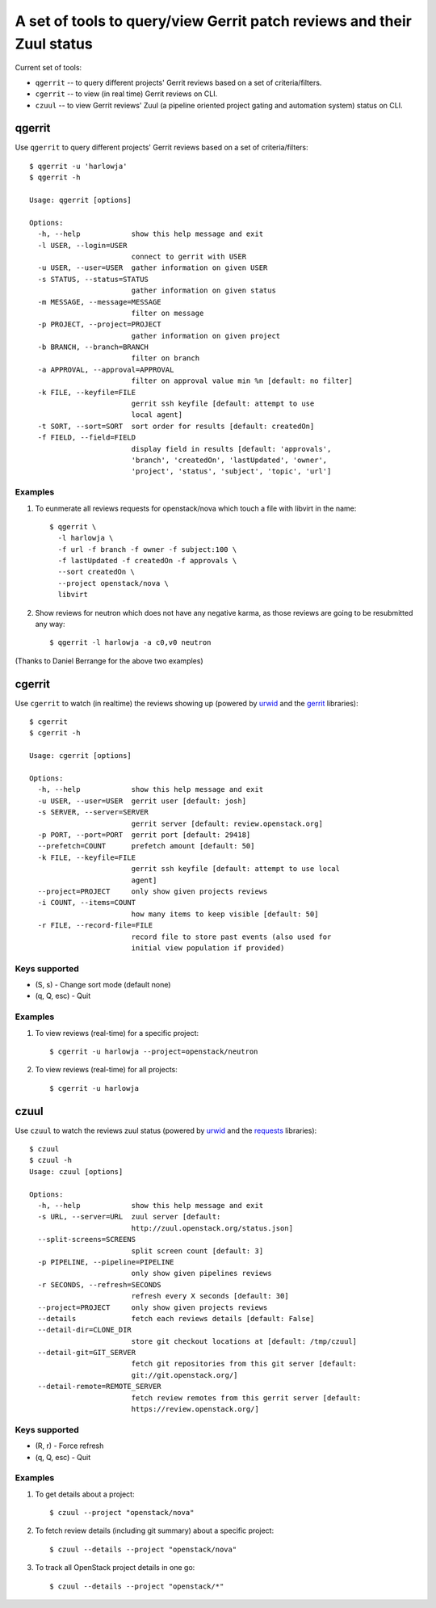 **A set of tools to query/view Gerrit patch reviews and their Zuul status**
===========================================================================

Current set of tools:

- ``qgerrit`` -- to query different projects' Gerrit reviews based on a set of criteria/filters.

- ``cgerrit`` -- to view (in real time) Gerrit reviews on CLI.

- ``czuul`` -- to view Gerrit reviews' Zuul (a pipeline oriented project gating and automation system) status on CLI.



qgerrit
------------

Use ``qgerrit`` to query different projects' Gerrit reviews
based on a set of criteria/filters::


    $ qgerrit -u 'harlowja'
    $ qgerrit -h
    
    Usage: qgerrit [options]
    
    Options:
      -h, --help            show this help message and exit
      -l USER, --login=USER
                            connect to gerrit with USER
      -u USER, --user=USER  gather information on given USER
      -s STATUS, --status=STATUS
                            gather information on given status
      -m MESSAGE, --message=MESSAGE
                            filter on message
      -p PROJECT, --project=PROJECT
                            gather information on given project
      -b BRANCH, --branch=BRANCH
                            filter on branch
      -a APPROVAL, --approval=APPROVAL
                            filter on approval value min %n [default: no filter]
      -k FILE, --keyfile=FILE
                            gerrit ssh keyfile [default: attempt to use
                            local agent]
      -t SORT, --sort=SORT  sort order for results [default: createdOn]
      -f FIELD, --field=FIELD
                            display field in results [default: 'approvals',
                            'branch', 'createdOn', 'lastUpdated', 'owner',
                            'project', 'status', 'subject', 'topic', 'url']

########
Examples
########

1. To eunmerate all reviews requests for openstack/nova which touch a
   file with libvirt in the name::

    $ qgerrit \
      -l harlowja \
      -f url -f branch -f owner -f subject:100 \
      -f lastUpdated -f createdOn -f approvals \
      --sort createdOn \
      --project openstack/nova \
      libvirt

2. Show reviews for neutron which does not have any negative karma, as
   those reviews are going to be resubmitted any way::

    $ qgerrit -l harlowja -a c0,v0 neutron

(Thanks to Daniel Berrange for the above two examples)


cgerrit
------------

Use ``cgerrit`` to watch (in realtime) the reviews showing up (powered by
urwid_ and the gerrit_ libraries):

.. image:: https://github.com/harlowja/gerrit_view/raw/master/screenshots/screen1.png

::

    $ cgerrit
    $ cgerrit -h
    
    Usage: cgerrit [options]
    
    Options:
      -h, --help            show this help message and exit
      -u USER, --user=USER  gerrit user [default: josh]
      -s SERVER, --server=SERVER
                            gerrit server [default: review.openstack.org]
      -p PORT, --port=PORT  gerrit port [default: 29418]
      --prefetch=COUNT      prefetch amount [default: 50]
      -k FILE, --keyfile=FILE
                            gerrit ssh keyfile [default: attempt to use local
                            agent]
      --project=PROJECT     only show given projects reviews
      -i COUNT, --items=COUNT
                            how many items to keep visible [default: 50]
      -r FILE, --record-file=FILE
                            record file to store past events (also used for
                            initial view population if provided)

##############
Keys supported
##############

* (S, s) - Change sort mode (default none)
* (q, Q, esc) - Quit                      

########
Examples
########

1. To view reviews (real-time) for a specific project::

    $ cgerrit -u harlowja --project=openstack/neutron

2. To view reviews (real-time) for all projects::

    $ cgerrit -u harlowja


czuul
------------

Use ``czuul`` to watch the reviews zuul status (powered by
urwid_ and the requests_ libraries):

.. image:: https://github.com/harlowja/gerrit_view/raw/master/screenshots/screen2.png

::

    $ czuul
    $ czuul -h
    Usage: czuul [options]
    
    Options:
      -h, --help            show this help message and exit
      -s URL, --server=URL  zuul server [default:
                            http://zuul.openstack.org/status.json]
      --split-screens=SCREENS
                            split screen count [default: 3]
      -p PIPELINE, --pipeline=PIPELINE
                            only show given pipelines reviews
      -r SECONDS, --refresh=SECONDS
                            refresh every X seconds [default: 30]
      --project=PROJECT     only show given projects reviews
      --details             fetch each reviews details [default: False]
      --detail-dir=CLONE_DIR
                            store git checkout locations at [default: /tmp/czuul]
      --detail-git=GIT_SERVER
                            fetch git repositories from this git server [default:
                            git://git.openstack.org/]
      --detail-remote=REMOTE_SERVER
                            fetch review remotes from this gerrit server [default:
                            https://review.openstack.org/]

##############
Keys supported
##############

* (R, r) - Force refresh
* (q, Q, esc) - Quit

########
Examples
########

1. To get details about a project::

    $ czuul --project "openstack/nova"

2. To fetch review details (including git summary) about a specific
   project::

    $ czuul --details --project "openstack/nova"

3. To track all OpenStack project details in one go::

    $ czuul --details --project "openstack/*"


.. _urwid: http://excess.org/urwid/
.. _gerrit: https://pypi.python.org/pypi/gerritlib
.. _requests: http://www.python-requests.org/
